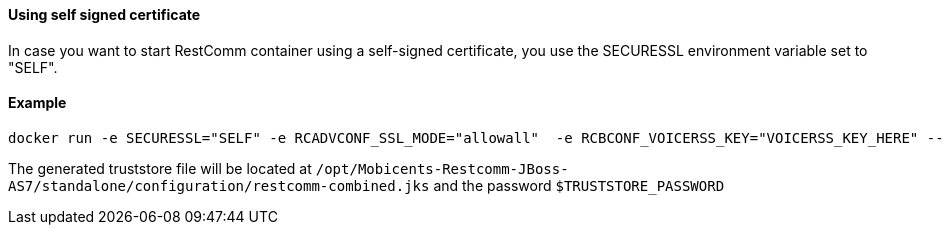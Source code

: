 [[using-self-signed-certificate]]
Using self signed certificate 
^^^^^^^^^^^^^^^^^^^^^^^^^^^^^

In case you want to start RestComm container using a self-signed certificate, you use the SECURESSL environment variable set to "SELF".

[[example]]
Example
^^^^^^^

....
docker run -e SECURESSL="SELF" -e RCADVCONF_SSL_MODE="allowall"  -e RCBCONF_VOICERSS_KEY="VOICERSS_KEY_HERE" --name=restcomm -d -p 8080:8080 -p 8443:8443 -p 9990:9990 -p 5080:5080 -p 5081:5081 -p 5082:5082 -p 5083:5083 -p 5080:5080/udp -p 65000-65050:65000-65050/udp restcomm/restcomm:latest
....

The generated truststore file will be located at `/opt/Mobicents-Restcomm-JBoss-AS7/standalone/configuration/restcomm-combined.jks` and the password `$TRUSTSTORE_PASSWORD`
